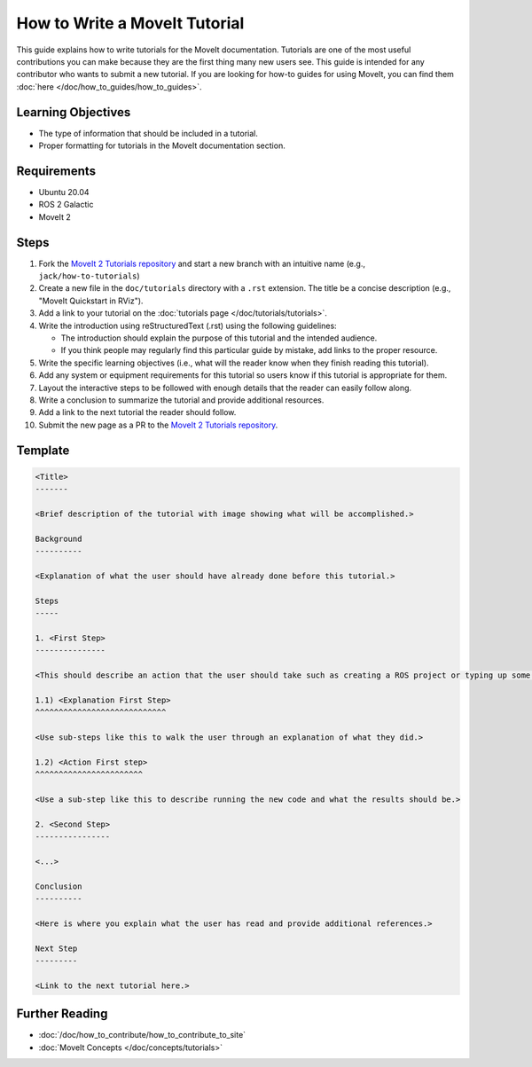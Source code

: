 How to Write a MoveIt Tutorial
==============================

This guide explains how to write tutorials for the MoveIt documentation. 
Tutorials are one of the most useful contributions you can make because they are the first thing many new users see.
This guide is intended for any contributor who wants to submit a new tutorial.
If you are looking for how-to guides for using MoveIt, you can find them :doc:`here </doc/how_to_guides/how_to_guides>`.

Learning Objectives
-------------------
- The type of information that should be included in a tutorial.
- Proper formatting for tutorials in the MoveIt documentation section.

Requirements
------------
- Ubuntu 20.04
- ROS 2 Galactic
- MoveIt 2

Steps
-----

1. Fork the `MoveIt 2 Tutorials repository <https://github.com/ros-planning/moveit2_tutorials.git>`_ and start a new branch with an intuitive name (e.g., ``jack/how-to-tutorials``)

#. Create a new file in the ``doc/tutorials`` directory with a ``.rst`` extension. The title be a concise description (e.g., "MoveIt Quickstart in RViz").

#. Add a link to your tutorial on the :doc:`tutorials page </doc/tutorials/tutorials>`.

#. Write the introduction using reStructuredText (.rst) using the following guidelines:

   - The introduction should explain the purpose of this tutorial and the intended audience.

   - If you think people may regularly find this particular guide by mistake, add links to the proper resource.

#. Write the specific learning objectives (i.e., what will the reader know when they finish reading this tutorial).

#. Add any system or equipment requirements for this tutorial so users know if this tutorial is appropriate for them.

#. Layout the interactive steps to be followed with enough details that the reader can easily follow along.

#. Write a conclusion to summarize the tutorial and provide additional resources.

#. Add a link to the next tutorial the reader should follow.

#. Submit the new page as a PR to the `MoveIt 2 Tutorials repository <https://github.com/ros-planning/moveit2_tutorials.git>`_.

Template
--------

.. code-block::

  <Title>
  -------

  <Brief description of the tutorial with image showing what will be accomplished.>

  Background
  ----------

  <Explanation of what the user should have already done before this tutorial.>

  Steps
  -----

  1. <First Step>
  ---------------

  <This should describe an action that the user should take such as creating a ROS project or typing up some code.>

  1.1) <Explanation First Step>
  ^^^^^^^^^^^^^^^^^^^^^^^^^^^^

  <Use sub-steps like this to walk the user through an explanation of what they did.>

  1.2) <Action First step>
  ^^^^^^^^^^^^^^^^^^^^^^^

  <Use a sub-step like this to describe running the new code and what the results should be.>

  2. <Second Step>
  ----------------

  <...>

  Conclusion
  ----------

  <Here is where you explain what the user has read and provide additional references.>

  Next Step
  ---------

  <Link to the next tutorial here.>

Further Reading
---------------
- :doc:`/doc/how_to_contribute/how_to_contribute_to_site`
- :doc:`MoveIt Concepts </doc/concepts/tutorials>`
